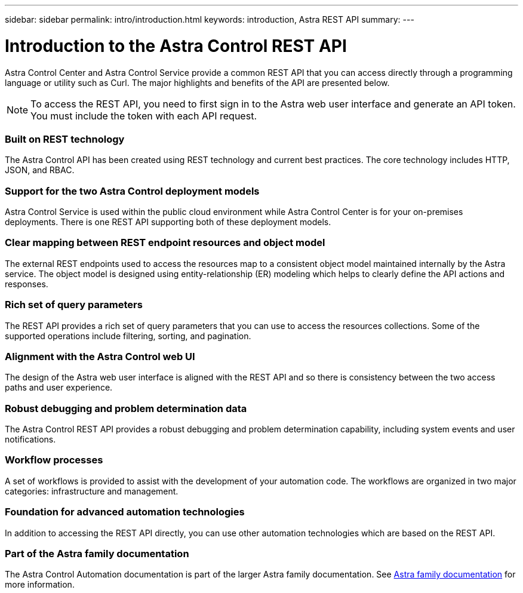 ---
sidebar: sidebar
permalink: intro/introduction.html
keywords: introduction, Astra REST API
summary:
---

= Introduction to the Astra Control REST API
:hardbreaks:
:nofooter:
:icons: font
:linkattrs:
:imagesdir: ./media/

[.lead]
Astra Control Center and Astra Control Service provide a common REST API that you can access directly through a programming language or utility such as Curl. The major highlights and benefits of the API are presented below.

[NOTE]
To access the REST API, you need to first sign in to the Astra web user interface and generate an API token. You must include the token with each API request.

=== Built on REST technology

The Astra Control API has been created using REST technology and current best practices. The core technology includes HTTP, JSON, and RBAC.

=== Support for the two Astra Control deployment models

Astra Control Service is used within the public cloud environment while Astra Control Center is for your on-premises deployments. There is one REST API supporting both of these deployment models.

=== Clear mapping between REST endpoint resources and object model

The external REST endpoints used to access the resources map to a consistent object model maintained internally by the Astra service. The object model is designed using entity-relationship (ER) modeling which helps to clearly define the API actions and responses.

=== Rich set of query parameters

The REST API provides a rich set of query parameters that you can use to access the resources collections. Some of the supported operations include filtering, sorting, and pagination.

=== Alignment with the Astra Control web UI

The design of the Astra web user interface is aligned with the REST API and so there is consistency between the two access paths and user experience.

=== Robust debugging and problem determination data

The Astra Control REST API provides a robust debugging and problem determination capability, including system events and user notifications.

=== Workflow processes

A set of workflows is provided to assist with the development of your automation code. The workflows are organized in two major categories: infrastructure and management.

=== Foundation for advanced automation technologies

In addition to accessing the REST API directly, you can use other automation technologies which are based on the REST API.

=== Part of the Astra family documentation

The Astra Control Automation documentation is part of the larger Astra family documentation. See https://docs.netapp.com/us-en/astra-family/[Astra family documentation^] for more information.
